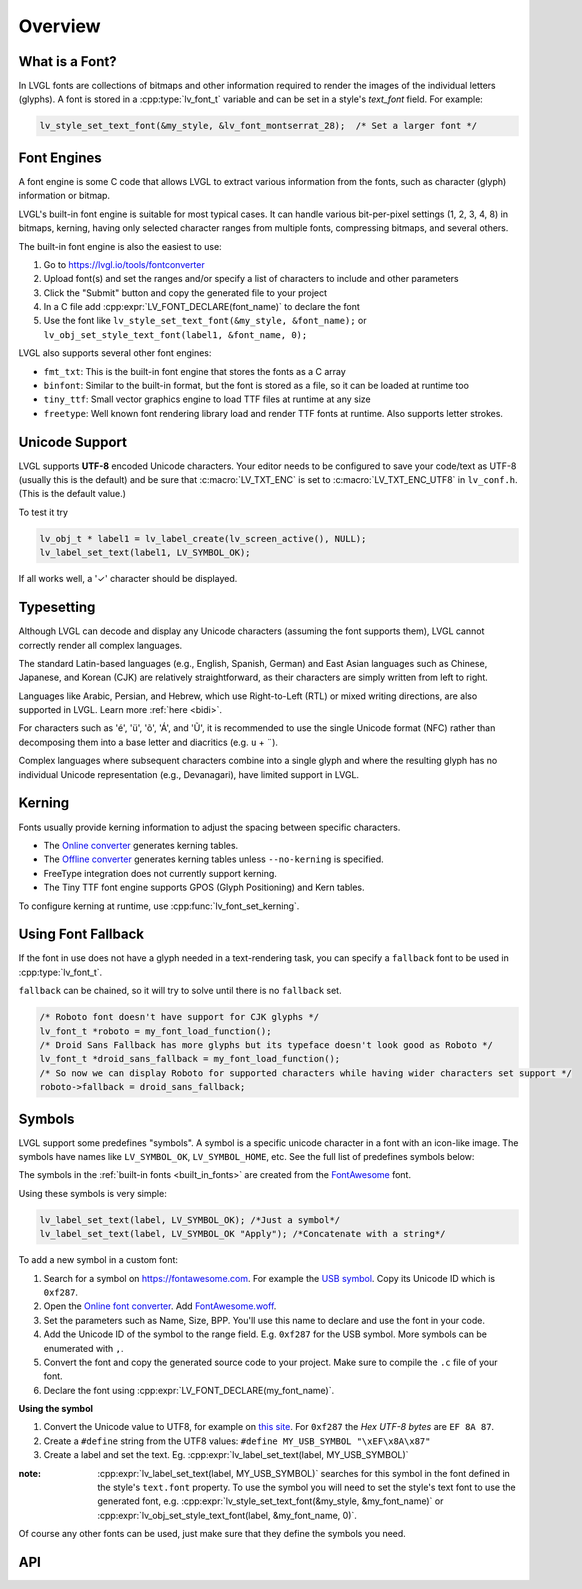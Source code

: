 .. |check|  unicode:: U+02713 .. CHECK MARK
.. |Aacute| unicode:: U+000C1 .. LATIN CAPITAL LETTER A WITH ACUTE
.. |eacute| unicode:: U+000E9 .. LATIN SMALL LETTER E WITH ACUTE
.. |otilde| unicode:: U+000F5 .. LATIN SMALL LETTER O WITH TILDE
.. |Utilde| unicode:: U+00168 .. LATIN CAPITAL LETTER U WITH TILDE
.. |uuml|   unicode:: U+000FC .. LATIN SMALL LETTER U WITH DIAERESIS
.. |uml|    unicode:: U+000A8 .. DIAERESIS

.. _font:

========
Overview
========

What is a Font?
***************

In LVGL fonts are collections of bitmaps and other information required
to render the images of the individual letters (glyphs). A font is stored in a
:cpp:type:`lv_font_t` variable and can be set in a style's *text_font* field.
For example:

.. code-block:: c

    lv_style_set_text_font(&my_style, &lv_font_montserrat_28);  /* Set a larger font */

Font Engines
************

A font engine is some C code that allows LVGL to extract various information
from the fonts, such as character (glyph) information or bitmap.

LVGL's built-in font engine is suitable for most typical cases.
It can handle various bit-per-pixel settings (1, 2, 3, 4, 8) in bitmaps,
kerning, having only selected character ranges from multiple fonts,
compressing bitmaps, and several others.

The built-in font engine is also the easiest to use:

1. Go to https://lvgl.io/tools/fontconverter
2. Upload font(s) and set the ranges and/or specify a list of characters to include and other parameters
3. Click the "Submit" button and copy the generated file to your project
4. In a C file add :cpp:expr:`LV_FONT_DECLARE(font_name)` to declare the font
5. Use the font like ``lv_style_set_text_font(&my_style, &font_name);``
   or ``lv_obj_set_style_text_font(label1, &font_name, 0);``

LVGL also supports several other font engines:

- ``fmt_txt``: This is the built-in font engine that stores the fonts as a C array
- ``binfont``: Similar to the built-in format, but the font is stored as a file, so it can be loaded at runtime too
- ``tiny_ttf``: Small vector graphics engine to load TTF files at runtime at any size
- ``freetype``: Well known font rendering library load and render TTF fonts at runtime. Also supports letter strokes.

Unicode Support
***************

LVGL supports **UTF-8** encoded Unicode characters. Your editor needs to
be configured to save your code/text as UTF-8 (usually this is the default)
and be sure that :c:macro:`LV_TXT_ENC` is set to :c:macro:`LV_TXT_ENC_UTF8` in
``lv_conf.h``. (This is the default value.)

To test it try

.. code-block:: c

   lv_obj_t * label1 = lv_label_create(lv_screen_active(), NULL);
   lv_label_set_text(label1, LV_SYMBOL_OK);

If all works well, a '\ |check|\ ' character should be displayed.


Typesetting
***********

Although LVGL can decode and display any Unicode characters
(assuming the font supports them), LVGL cannot correctly render
all complex languages.

The standard Latin-based languages (e.g., English, Spanish, German)
and East Asian languages such as Chinese, Japanese, and Korean (CJK)
are relatively straightforward, as their characters are simply
written from left to right.

Languages like Arabic, Persian, and Hebrew, which use Right-to-Left
(RTL) or mixed writing directions, are also supported in LVGL.
Learn more :ref:`here <bidi>`.

For characters such as '|eacute|', '|uuml|', '|otilde|', '|Aacute|', and '|Utilde|',
it is recommended to use the single Unicode format (NFC) rather than decomposing them
into a base letter and diacritics (e.g. ``u`` + |uml|).

Complex languages where subsequent characters combine into a single glyph
and where the resulting glyph has no individual Unicode representation
(e.g., Devanagari), have limited support in LVGL.


Kerning
*******

Fonts usually provide kerning information to adjust the spacing between specific
characters.

- The `Online converter <https://lvgl.io/tools/fontconverter>`__ generates kerning tables.
- The `Offline converter <https://github.com/lvgl/lv_font_conv/>`__ generates kerning tables unless ``--no-kerning`` is
  specified.
- FreeType integration does not currently support kerning.
- The Tiny TTF font engine supports GPOS (Glyph Positioning) and Kern tables.

To configure kerning at runtime, use :cpp:func:`lv_font_set_kerning`.


Using Font Fallback
*******************

If the font in use does not have a glyph needed in a text-rendering task, you can
specify a ``fallback`` font to be used in :cpp:type:`lv_font_t`.

``fallback`` can be chained, so it will try to solve until there is no ``fallback`` set.

.. code-block:: c

   /* Roboto font doesn't have support for CJK glyphs */
   lv_font_t *roboto = my_font_load_function();
   /* Droid Sans Fallback has more glyphs but its typeface doesn't look good as Roboto */
   lv_font_t *droid_sans_fallback = my_font_load_function();
   /* So now we can display Roboto for supported characters while having wider characters set support */
   roboto->fallback = droid_sans_fallback;


.. _font_symbols:

Symbols
*******

LVGL support some predefines "symbols". A symbol is a specific unicode character
in a font with an icon-like image. The symbols have names like ``LV_SYMBOL_OK``,
``LV_SYMBOL_HOME``, etc. See the full list of predefines symbols below:

.. image:: /_static/images/symbols.png

The symbols in the :ref:`built-in fonts <built_in_fonts>` are created from
the `FontAwesome <https://fontawesome.com/>`__ font.

Using these symbols is very simple:


.. code-block:: c

    lv_label_set_text(label, LV_SYMBOL_OK); /*Just a symbol*/
    lv_label_set_text(label, LV_SYMBOL_OK "Apply"); /*Concatenate with a string*/


To add a new symbol in a custom font:

1. Search for a symbol on https://fontawesome.com. For example the
   `USB symbol <https://fontawesome.com/icons/usb?style=brands>`__. Copy its
   Unicode ID which is ``0xf287``.
2. Open the `Online font converter <https://lvgl.io/tools/fontconverter>`__.
   Add `FontAwesome.woff <https://lvgl.io/assets/others/FontAwesome5-Solid+Brands+Regular.woff>`__.
3. Set the parameters such as Name, Size, BPP. You'll use this name to
   declare and use the font in your code.
4. Add the Unicode ID of the symbol to the range field. E.g. ``0xf287``
   for the USB symbol. More symbols can be enumerated with ``,``.
5. Convert the font and copy the generated source code to your project.
   Make sure to compile the ``.c`` file of your font.
6. Declare the font using :cpp:expr:`LV_FONT_DECLARE(my_font_name)`.

**Using the symbol**

1. Convert the Unicode value to UTF8, for example on
   `this site <http://www.ltg.ed.ac.uk/~richard/utf-8.cgi?input=f287&mode=hex>`__.
   For ``0xf287`` the *Hex UTF-8 bytes* are ``EF 8A 87``.
2. Create a ``#define`` string from the UTF8 values: ``#define MY_USB_SYMBOL "\xEF\x8A\x87"``
3. Create a label and set the text. Eg. :cpp:expr:`lv_label_set_text(label, MY_USB_SYMBOL)`

:note: :cpp:expr:`lv_label_set_text(label, MY_USB_SYMBOL)` searches for this symbol
       in the font defined in the style's ``text.font`` property. To use the symbol
       you will need to set the style's text font to use the generated font, e.g.
       :cpp:expr:`lv_style_set_text_font(&my_style, &my_font_name)` or
       :cpp:expr:`lv_obj_set_style_text_font(label, &my_font_name, 0)`.

Of course any other fonts can be used, just make sure that they define the
symbols you need.

.. _fonts_api:

API
***
